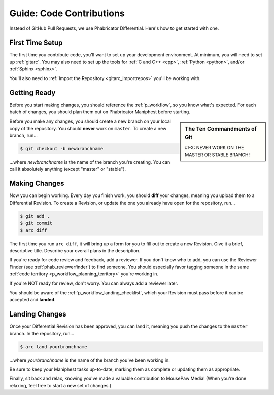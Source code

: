 .. _grevision:

Guide: Code Contributions
#####################################

Instead of GitHub Pull Requests, we use Phabricator Differential. Here's
how to get started with one.

.. _grevision_firsttime:

First Time Setup
=========================

The first time you contribute code, you'll want to set up your development
environment. At minimum, you will need to set up :ref:`gitarc`. You may also
need to set up the tools for :ref:`C and C++ <cpp>`, :ref:`Python <python>`,
and/or :ref:`Sphinx <sphinx>`.

You'll also need to :ref:`Import the Repository <gitarc_importrepos>` you'll
be working with.

.. _grevision_gettingready:

Getting Ready
========================

Before you start making changes, you should reference the :ref:`p_workflow`,
so you know what's expected. For each batch of changes, you should plan them
out on Phabricator Maniphest before starting.

..  sidebar:: The Ten Commandments of Git

    #I-X: NEVER WORK ON THE MASTER OR STABLE BRANCH!

Before you make any changes, you should create a new branch on your local
copy of the repository. You should **never** work on ``master``. To create
a new branch, run...

..  code-block:: bash

    $ git checkout -b newbranchname

...where *newbranchname* is the name of the branch you're creating. You can
call it absolutely anything (except "master" or "stable").

.. _grevision_changes:

Making Changes
===========================

Now you can begin working. Every day you finish work, you should **diff** your
changes, meaning you upload them to a Differential Revision. To create a
Revision, or update the one you already have open for the repository, run...

..  code-block:: bash

    $ git add .
    $ git commit
    $ arc diff

The first time you run ``arc diff``, it will bring up a form for you to fill
out to create a new Revision. Give it a brief, descriptive title. Describe
your overall plans in the description.

If you're ready for code review and feedback, add a reviewer. If you don't
know who to add, you can use the Reviewer Finder (see :ref:`phab_reviewerfinder`)
to find someone. You should especially favor tagging someone in the same
:ref:`code territory <p_workflow_planning_territory>` you're working in.

If you're NOT ready for review, don't worry. You can always add a reviewer later.

You should be aware of the :ref:`p_workflow_landing_checklist`, which your
Revision must pass before it can be accepted and **landed**.

.. _grevision_landing:

Landing Changes
========================

Once your Differential Revision has been approved, you can land it, meaning you
push the changes to the ``master`` branch. In the repository, run...

..  code-block:: bash

    $ arc land yourbranchname

...where *yourbranchname* is the name of the branch you've been working in.

Be sure to keep your Maniphest tasks up-to-date, marking them as complete or
updating them as appropriate.

Finally, sit back and relax, knowing you've made a valuable contribution to
MousePaw Media! (When you're done relaxing, feel free to start a new set of
changes.)
